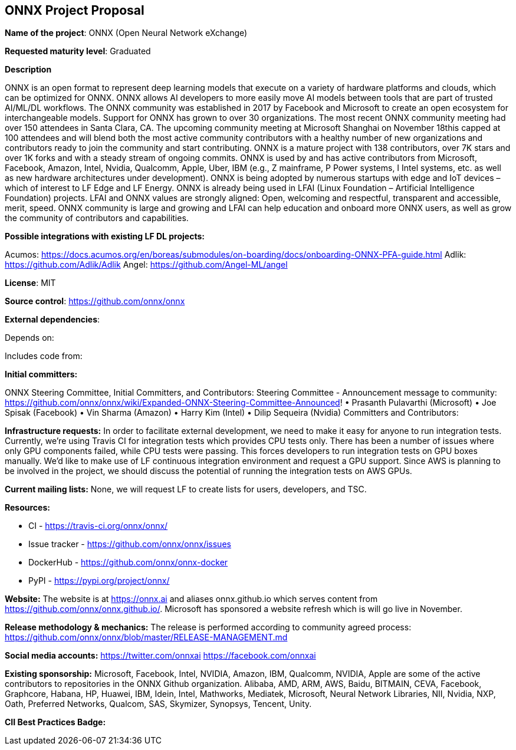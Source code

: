 == ONNX Project Proposal

*Name of the project*: ONNX (Open Neural Network eXchange)

*Requested maturity level*: Graduated

*Description*

ONNX is an open format to represent deep learning models that execute on a variety of hardware platforms and clouds, which can be optimized for ONNX.  ONNX allows AI developers to more easily move AI models between tools that are part of trusted AI/ML/DL workflows.  The ONNX community was established in 2017 by Facebook and Microsoft to create an open ecosystem for interchangeable models.  Support for ONNX has grown to over 30 organizations.   The most recent ONNX community meeting had over 150 attendees in Santa Clara, CA.  The upcoming community meeting at Microsoft Shanghai on November 18this capped at 100 attendees and will blend both the most active community contributors with a healthy number of new organizations and contributors ready to join the community and start contributing.
ONNX is a mature project with 138 contributors, over 7K stars and over 1K forks and with a steady stream of ongoing commits.  ONNX is used by and has active contributors from Microsoft, Facebook, Amazon, Intel, Nvidia, Qualcomm, Apple, Uber, IBM (e.g., Z mainframe, P Power systems, I Intel systems, etc. as well as new hardware architectures under development).  ONNX is being adopted by numerous startups with edge and IoT devices – which of interest to LF Edge and LF Energy. 
ONNX is already being used in LFAI (Linux Foundation – Artificial Intelligence Foundation) projects.  LFAI and ONNX values are strongly aligned:  Open, welcoming and respectful, transparent and accessible, merit, speed.  ONNX community is large and growing and LFAI can help education and onboard more ONNX users, as well as grow the community of contributors and capabilities.  

*Possible integrations with existing LF DL projects:*

Acumos: https://docs.acumos.org/en/boreas/submodules/on-boarding/docs/onboarding-ONNX-PFA-guide.html
Adlik: https://github.com/Adlik/Adlik
Angel: https://github.com/Angel-ML/angel

*License*: MIT

*Source control*: https://github.com/onnx/onnx

*External dependencies*:

Depends on:



Includes code from:



*Initial committers:*

ONNX Steering Committee, Initial Committers, and Contributors:
Steering Committee - Announcement message to community: https://github.com/onnx/onnx/wiki/Expanded-ONNX-Steering-Committee-Announced!
•	Prasanth Pulavarthi (Microsoft)
•	Joe Spisak (Facebook)
•	Vin Sharma (Amazon)
•	Harry Kim (Intel)
•	Dilip Sequeira (Nvidia)
Committers and Contributors:

*Infrastructure requests:*
In order to facilitate external development, we need to make it easy for anyone to run integration
tests. Currently, we’re using Travis CI for integration tests which provides CPU tests only. There has
been a number of issues where only GPU components failed, while CPU tests were passing.
This forces developers to run integration tests on GPU boxes manually.
We’d like to make use of LF continuous integration environment and request a GPU support.
Since AWS is planning to be involved in the project, we should discuss the potential of running
the integration tests on AWS GPUs.

*Current mailing lists:*
None, we will request LF to create lists for users, developers, and TSC.

*Resources:*

  *	CI - https://travis-ci.org/onnx/onnx/
  *	Issue tracker - https://github.com/onnx/onnx/issues
  *	DockerHub - https://github.com/onnx/onnx-docker 
  *	PyPI - https://pypi.org/project/onnx/

*Website:*
The website is at https://onnx.ai and aliases onnx.github.io which serves content from https://github.com/onnx/onnx.github.io/.
Microsoft has sponsored a website refresh which is will go live in November.

*Release methodology & mechanics:*
The release is performed according to community agreed process: https://github.com/onnx/onnx/blob/master/RELEASE-MANAGEMENT.md

*Social media accounts:*
https://twitter.com/onnxai
https://facebook.com/onnxai

*Existing sponsorship:*
Microsoft, Facebook, Intel, NVIDIA, Amazon, IBM, Qualcomm, NVIDIA, Apple are some of the active contributors to repositories in the ONNX  Github organization.
Alibaba, AMD, ARM, AWS, Baidu, BITMAIN, CEVA, Facebook, Graphcore, Habana, HP, Huawei, IBM, Idein, Intel, Mathworks, Mediatek, Microsoft, Neural Network Libraries, NII, Nvidia, NXP, Oath, Preferred Networks, Qualcom, SAS, Skymizer, Synopsys, Tencent, Unity.


*CII Best Practices Badge:*

